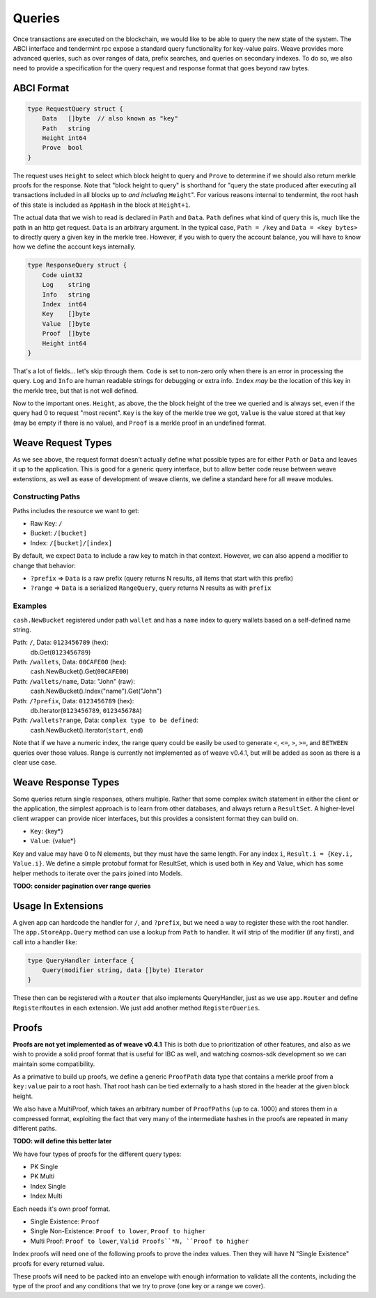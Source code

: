 -------
Queries
-------

Once transactions are executed on the blockchain, we would like
to be able to query the new state of the system. The ABCI interface
and tendermint rpc expose a standard query functionality for
key-value pairs. Weave provides more advanced queries,
such as over ranges of data, prefix searches, and queries on
secondary indexes. To do so, we also need to provide a specification
for the query request and response format that goes beyond raw
bytes.

ABCI Format
===========

.. code-block:: go

    type RequestQuery struct {
        Data   []byte  // also known as "key"
        Path   string
        Height int64
        Prove  bool
    }

The request uses ``Height`` to select which block height to query and
``Prove`` to determine if we should also return merkle proofs for the
response. Note that "block height to query" is shorthand for "query the
state produced after executing all transactions included in all blocks
up to *and including* ``Height``". For various reasons internal to
tendermint, the root hash of this state is included as ``AppHash``
in the block at ``Height+1``.

The actual data that we wish to read is declared in ``Path``
and ``Data``. ``Path`` defines what kind of query this is, much like the
path in an http get request. ``Data`` is an arbitrary argument. In
the typical case, ``Path = /key`` and ``Data = <key bytes>`` to directly
query a given key in the merkle tree. However, if you wish to query
the account balance, you will have to know how we define the account
keys internally.

.. code-block:: go

    type ResponseQuery struct {
        Code uint32
        Log    string
        Info   string
        Index  int64
        Key    []byte
        Value  []byte
        Proof  []byte
        Height int64
    }

That's a lot of fields... let's skip through them. ``Code`` is set to
non-zero only when there is an error in processing the query.
``Log`` and ``Info`` are human readable strings for debugging or extra
info. ``Index`` *may* be the location of this key in the merkle tree,
but that is not well defined.

Now to the important ones. ``Height``, as above, the the block height
of the tree we queried and is always set, even if the query had 0 to
request "most recent". ``Key`` is the key of the merkle tree we got,
``Value`` is the value stored at that key (may be empty if there
is no value), and ``Proof`` is a merkle proof in an undefined format.

Weave Request Types
===================

As we see above, the request format doesn't actually define what
possible types are for either ``Path`` or ``Data`` and leaves it up to
the application. This is good for a generic query interface,
but to allow better code reuse between weave extenstions, as
well as ease of development of weave clients, we define a
standard here for all weave modules.

Constructing Paths
------------------

Paths includes the resource we want to get:

* Raw Key: ``/``
* Bucket: ``/[bucket]``
* Index: ``/[bucket]/[index]``

By default, we expect ``Data`` to include a raw key to match in
that context. However, we can also append a modifier to change
that behavior:

* ``?prefix`` => ``Data`` is a raw prefix (query returns N results, all items that start with this prefix)
* ``?range`` => ``Data`` is a serialized ``RangeQuery``, query returns N results as with ``prefix``

Examples
--------

``cash.NewBucket`` registered under path ``wallet`` and has a ``name``
index to query wallets based on a self-defined name string.

Path: ``/``, Data: ``0123456789`` (hex):
  db.Get(``0123456789``)

Path: ``/wallets``, Data: ``00CAFE00`` (hex):
  cash.NewBucket().Get(``00CAFE00``)

Path: ``/wallets/name``, Data: "John" (raw):
  cash.NewBucket().Index("name").Get("John")

Path: ``/?prefix``, Data: ``0123456789`` (hex):
  db.Iterator(``0123456789``, ``012345678A``)

Path: ``/wallets?range``, Data: ``complex type to be defined``:
  cash.NewBucket().Iterator(``start``, ``end``)

Note that if we have a numeric index, the range query could be
easily be used to generate ``<``, ``<=``, ``>``, ``>=``, and
``BETWEEN`` queries over those values. Range is currently
not implemented as of weave v0.4.1, but will be added as
soon as there is a clear use case.

Weave Response Types
====================

Some queries return single responses, others multiple. Rather
that some complex switch statement in either the client or
the application, the simplest approach is to learn from other
databases, and always return a ``ResultSet``. A higher-level
client wrapper can provide nicer interfaces, but this provides
a consistent format they can build on.

* ``Key``: {key*}
* ``Value``: {value*}

Key and value may have 0 to N elements, but they must have the
same length. For any index ``i``, ``Result.i = {Key.i, Value.i}``.
We define a simple protobuf format for ResultSet, which is
used both in Key and Value, which has some helper methods
to iterate over the pairs joined into Models.

**TODO: consider pagination over range queries**

Usage In Extensions
===================

A given app can hardcode the handler for ``/``, and ``?prefix``,
but we need a way to register these with the root handler.
The ``app.StoreApp.Query`` method can use a lookup from ``Path``
to handler. It will strip of the modifier (if any first), and
call into a handler like:

.. code-block:: go

    type QueryHandler interface {
        Query(modifier string, data []byte) Iterator
    }

These then can be registered with a ``Router`` that also
implements QueryHandler, just as we use ``app.Router`` and
define ``RegisterRoutes`` in each extension. We just add
another method ``RegisterQueries``.

Proofs
======

**Proofs are not yet implemented as of weave v0.4.1**
This is both due to prioritization of other features,
and also as we wish to provide a solid proof format that is
useful for IBC as well, and watching cosmos-sdk development
so we can maintain some compatibility.

As a primative to build up proofs, we define a generic ``ProofPath``
data type that contains a merkle proof from a ``key:value`` pair to
a root hash. That root hash can be tied externally to a hash
stored in the header at the given block height.

We also have a MultiProof, which takes an arbitrary number of
``ProofPaths`` (up to ca. 1000) and stores them in a compressed format,
exploiting the fact that very many of the intermediate hashes in
the proofs are repeated in many different paths.

**TODO: will define this better later**

We have four types of proofs for the different query types:

* PK Single
* PK Multi
* Index Single
* Index Multi

Each needs it's own proof format.

* Single Existence: ``Proof``
* Single Non-Existence: ``Proof to lower``, ``Proof to higher``
* Multi Proof: ``Proof to lower``, ``Valid Proofs``*N, ``Proof to higher``

Index proofs will need one of the following proofs to prove the
index values. Then they will have N "Single Existence" proofs for
every returned value.

These proofs will need to be packed into an envelope with enough
information to validate all the contents, including the type of
the proof and any conditions that we try to prove (one key or
a range we cover).
